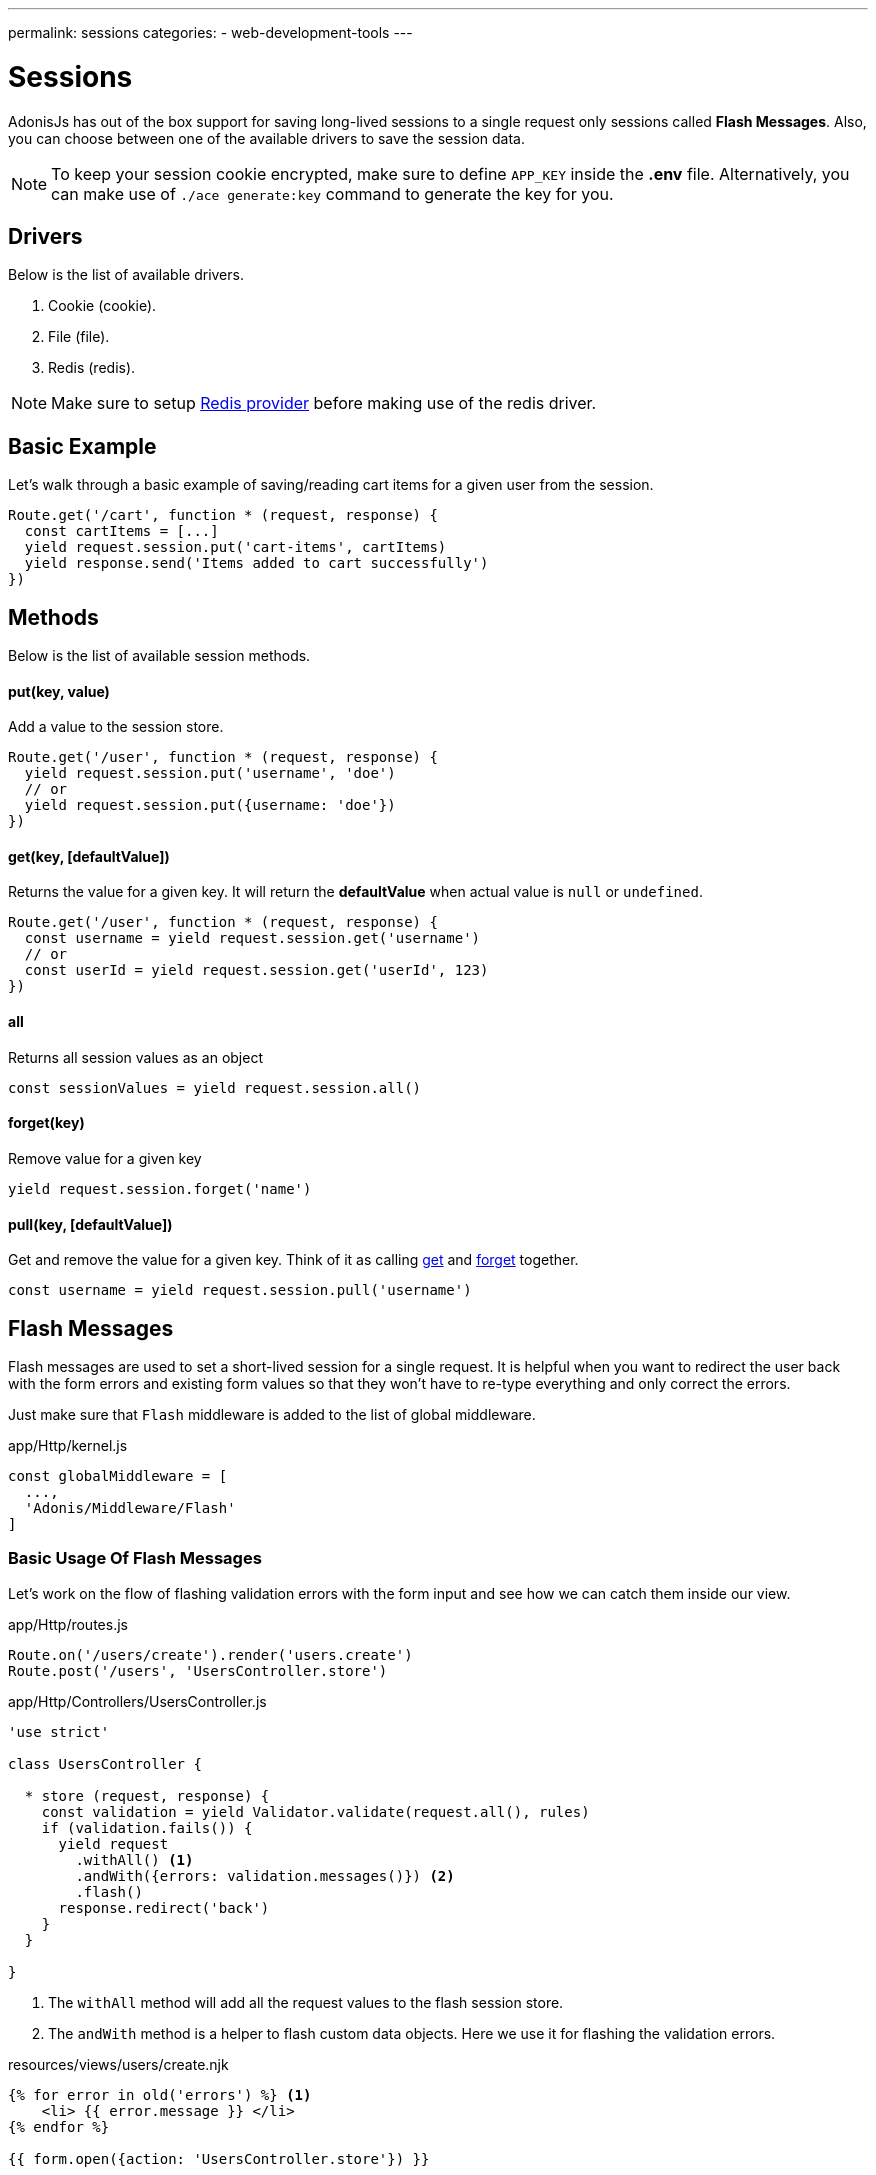 ---
permalink: sessions
categories:
- web-development-tools
---

= Sessions

toc::[]

AdonisJs has out of the box support for saving long-lived sessions to a single request only sessions called *Flash Messages*. Also, you can choose between one of the available drivers to save the session data.

NOTE: To keep your session cookie encrypted, make sure to define `APP_KEY` inside the *.env* file. Alternatively, you can make use of `./ace generate:key` command to generate the key for you.

== Drivers
Below is the list of available drivers.

[support-list]
1. Cookie (cookie).
2. File (file).
3. Redis (redis).

NOTE: Make sure to setup link:redis[Redis provider] before making use of the redis driver.

== Basic Example
Let's walk through a basic example of saving/reading cart items for a given user from the session.

[source, javascript]
----
Route.get('/cart', function * (request, response) {
  const cartItems = [...]
  yield request.session.put('cart-items', cartItems)
  yield response.send('Items added to cart successfully')
})
----

== Methods
Below is the list of available session methods.

==== put(key, value)
Add a value to the session store.

[source, javascript]
----
Route.get('/user', function * (request, response) {
  yield request.session.put('username', 'doe')
  // or
  yield request.session.put({username: 'doe'})
})
----

==== get(key, [defaultValue])
Returns the value for a given key. It will return the *defaultValue* when actual value is `null` or `undefined`.

[source, javascript]
----
Route.get('/user', function * (request, response) {
  const username = yield request.session.get('username')
  // or
  const userId = yield request.session.get('userId', 123)
})
----

==== all
Returns all session values as an object

[source, javascript]
----
const sessionValues = yield request.session.all()
----

==== forget(key)
Remove value for a given key

[source, javascript]
----
yield request.session.forget('name')
----

==== pull(key, [defaultValue])
Get and remove the value for a given key. Think of it as calling xref:_get_key_defaultvalue[get] and xref:_forget_key[forget] together.

[source, javascript]
----
const username = yield request.session.pull('username')
----

== Flash Messages
Flash messages are used to set a short-lived session for a single request. It is helpful when you want to redirect the user back with the form errors and existing form values so that they won't have to re-type everything and only correct the errors.

Just make sure that `Flash` middleware is added to the list of global middleware.

.app/Http/kernel.js
[source, javascript]
----
const globalMiddleware = [
  ...,
  'Adonis/Middleware/Flash'
]
----

=== Basic Usage Of Flash Messages
Let's work on the flow of flashing validation errors with the form input and see how we can catch them inside our view.

.app/Http/routes.js
[source, javascript]
----
Route.on('/users/create').render('users.create')
Route.post('/users', 'UsersController.store')
----

.app/Http/Controllers/UsersController.js
[source, javascript]
----
'use strict'

class UsersController {

  * store (request, response) {
    const validation = yield Validator.validate(request.all(), rules)
    if (validation.fails()) {
      yield request
        .withAll() <1>
        .andWith({errors: validation.messages()}) <2>
        .flash()
      response.redirect('back')
    }
  }

}
----

<1> The `withAll` method will add all the request values to the flash session store.
<2> The `andWith` method is a helper to flash custom data objects. Here we use it for flashing the validation errors.

.resources/views/users/create.njk
[source, twig]
----
{% for error in old('errors') %} <1>
    <li> {{ error.message }} </li>
{% endfor %}

{{ form.open({action: 'UsersController.store'}) }}

  {{ form.text('email', old('email')) }}
  {{ form.password('password', old('password')) }}

  {{ form.submit('Create Account') }}

{{ form.close() }}
----

<1> `old` method inside the views is used to fetch values for a given key from the flash messages.

=== Flash Methods
Below is the list of methods to set flash messages.

==== withAll
Will flash everything from `request.all()`.

[source, javascript]
----
yield request.withAll().flash()
----

==== withOnly(keys...)
Flash values only for defined keys.

[source, javascript]
----
yield request.withOnly('email').flash()
----

==== withOut(keys...)
Flash all except defined keys.

[source, javascript]
----
yield request.withOut('password').flash()
----

==== with(values)
Flash a custom object.

[source, javascript]
----
yield request.with({error: 'Please fill in all details'}).flash()
----

==== andWith(values)
Chainable method to send custom object with request data.

[source, javascript]
----
yield request
  .withAll()
  .andWith({error: 'Please fill in all details'})
  .flash()
----

=== Accessing Flash Values
You can access the values of flash messages inside your views using the defined helpers.

==== old(key)
[source, twig]
----
{{ old('username') }}
{# or #}
{{ old('profile.username') }}
----

==== flashMessages
[source, twig]
----
{% for key, message in flashMessages %}
  {{ message }}
{% endfor %}
----
